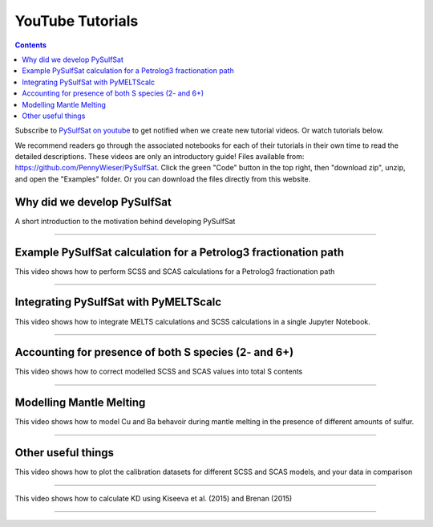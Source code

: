 #################
YouTube Tutorials
#################
.. contents::

Subscribe to `PySulfSat on youtube <https://www.youtube.com/channel/UC3J8Lj6Yv_87nvdjjKKcG0g>`_ to get notified when we create new tutorial videos. Or watch tutorials below.

We recommend readers go through the associated notebooks for each of their tutorials in their own time to read the detailed descriptions. These videos are only an introductory guide! Files available from: https://github.com/PennyWieser/PySulfSat. Click the green "Code" button in the top right, then "download zip", unzip, and open the "Examples" folder. Or you can download the files directly from this website.


Why did we develop PySulfSat
^^^^^^^^^^^^^^^^^^^^^^^^^^^^^^
A short introduction to the motivation behind developing PySulfSat

.. raw:: html

    <iframe width="560" height="315" src="https://www.youtube.com/embed/HkmHEMscV6I" title="YouTube video player" frameborder="0" allow="accelerometer; autoplay; clipboard-write; encrypted-media; gyroscope; picture-in-picture" allowfullscreen></iframe>
---------





Example PySulfSat calculation for a Petrolog3 fractionation path
^^^^^^^^^^^^^^^^^^^^^^^^^^^^^^^^^^^^^^^^^^^^^^^^^^^^^^^^^^^^^^^^^^^
This video shows how to perform SCSS and SCAS calculations for a Petrolog3 fractionation path

.. raw:: html

    <iframe width="560" height="315" src="https://www.youtube.com/embed/MOQTw_6praE" title="YouTube video player" frameborder="0" allow="accelerometer; autoplay; clipboard-write; encrypted-media; gyroscope; picture-in-picture" allowfullscreen></iframe>
---------

Integrating PySulfSat with PyMELTScalc
^^^^^^^^^^^^^^^^^^^^^^^^^^^^^^^^^^^^^^^^^^^^^^^^^^^^^^^^^^^^^^^^^^^
This video shows how to integrate MELTS calculations and SCSS calculations in a single Jupyter Notebook.

.. raw:: html

    <iframe width="560" height="315" src="https://www.youtube.com/embed/CJTl09zMnjE" title="YouTube video player" frameborder="0" allow="accelerometer; autoplay; clipboard-write; encrypted-media; gyroscope; picture-in-picture" allowfullscreen></iframe>
---------


Accounting for presence of both S species (2- and 6+)
^^^^^^^^^^^^^^^^^^^^^^^^^^^^^^^^^^^^^^^^^^^^^^^^^^^^^^^^^^^^^^^^^^^
This video shows how to correct modelled SCSS and SCAS values into total S contents

.. raw:: html

    <iframe width="560" height="315" src="https://www.youtube.com/embed/CC0vpA_Xqcs" title="YouTube video player" frameborder="0" allow="accelerometer; autoplay; clipboard-write; encrypted-media; gyroscope; picture-in-picture; web-share" allowfullscreen></iframe>
---------

Modelling Mantle Melting
^^^^^^^^^^^^^^^^^^^^^^^^^^^^^^^^^^^^^^^^^^^^^^^^^^^^^^^^^^^^^^^^^^^
This video shows how to model Cu and Ba behavoir during mantle melting in the presence of different amounts of sulfur.

.. raw:: html

    <iframe width="560" height="315" src="https://www.youtube.com/embed/AwK2TfGFkYI" title="YouTube video player" frameborder="0" allow="accelerometer; autoplay; clipboard-write; encrypted-media; gyroscope; picture-in-picture; web-share" allowfullscreen></iframe>
---------



Other useful things
^^^^^^^^^^^^^^^^^^^^^^^^^^^^^^^^^^^^^^^^^^^^^^^^^^^^^^^^^^^^^^^^^^^
This video shows how to plot the calibration datasets for different SCSS and SCAS models, and your data in comparison

.. raw:: html

    <iframe width="560" height="315" src="https://www.youtube.com/embed/Z_JIFL3myW8" title="YouTube video player" frameborder="0" allow="accelerometer; autoplay; clipboard-write; encrypted-media; gyroscope; picture-in-picture; web-share" allowfullscreen></iframe>
---------

This video shows how to calculate KD using Kiseeva et al. (2015) and Brenan (2015)

.. raw:: html

    <iframe width="560" height="315" src="https://www.youtube.com/embed/KSdy9HFKIvw" title="YouTube video player" frameborder="0" allow="accelerometer; autoplay; clipboard-write; encrypted-media; gyroscope; picture-in-picture; web-share" allowfullscreen></iframe>
---------
